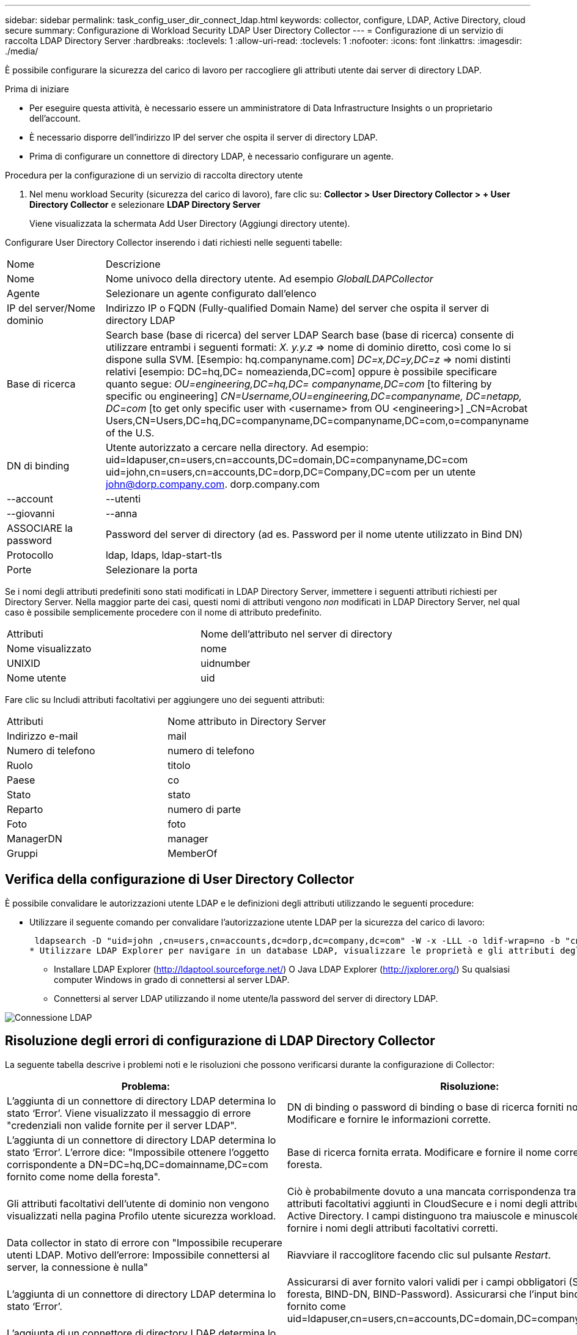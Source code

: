 ---
sidebar: sidebar 
permalink: task_config_user_dir_connect_ldap.html 
keywords: collector, configure, LDAP, Active Directory, cloud secure 
summary: Configurazione di Workload Security LDAP User Directory Collector 
---
= Configurazione di un servizio di raccolta LDAP Directory Server
:hardbreaks:
:toclevels: 1
:allow-uri-read: 
:toclevels: 1
:nofooter: 
:icons: font
:linkattrs: 
:imagesdir: ./media/


[role="lead"]
È possibile configurare la sicurezza del carico di lavoro per raccogliere gli attributi utente dai server di directory LDAP.

.Prima di iniziare
* Per eseguire questa attività, è necessario essere un amministratore di Data Infrastructure Insights o un proprietario dell'account.
* È necessario disporre dell'indirizzo IP del server che ospita il server di directory LDAP.
* Prima di configurare un connettore di directory LDAP, è necessario configurare un agente.


.Procedura per la configurazione di un servizio di raccolta directory utente
. Nel menu workload Security (sicurezza del carico di lavoro), fare clic su:
*Collector > User Directory Collector > + User Directory Collector* e selezionare *LDAP Directory Server*
+
Viene visualizzata la schermata Add User Directory (Aggiungi directory utente).



Configurare User Directory Collector inserendo i dati richiesti nelle seguenti tabelle:

[cols="2*"]
|===


| Nome | Descrizione 


| Nome | Nome univoco della directory utente. Ad esempio _GlobalLDAPCollector_ 


| Agente | Selezionare un agente configurato dall'elenco 


| IP del server/Nome dominio | Indirizzo IP o FQDN (Fully-qualified Domain Name) del server che ospita il server di directory LDAP 


| Base di ricerca | Search base (base di ricerca) del server LDAP Search base (base di ricerca) consente di utilizzare entrambi i seguenti formati: _X. y.y.z_ => nome di dominio diretto, così come lo si dispone sulla SVM. [Esempio: hq.companyname.com] _DC=x,DC=y,DC=z_ => nomi distinti relativi [esempio: DC=hq,DC= nomeazienda,DC=com] oppure è possibile specificare quanto segue: _OU=engineering,DC=hq,DC= companyname,DC=com_ [to filtering by specific ou engineering] _CN=Username,OU=engineering,DC=companyname, DC=netapp, DC=com_ [to get only specific user with <username> from OU <engineering>] _CN=Acrobat Users,CN=Users,DC=hq,DC=companyname,DC=companyname,DC=com,o=companyname of the U.S. 


| DN di binding | Utente autorizzato a cercare nella directory. Ad esempio: uid=ldapuser,cn=users,cn=accounts,DC=domain,DC=companyname,DC=com uid=john,cn=users,cn=accounts,DC=dorp,DC=Company,DC=com per un utente john@dorp.company.com. dorp.company.com 


| --account | --utenti 


| --giovanni | --anna 


| ASSOCIARE la password | Password del server di directory (ad es. Password per il nome utente utilizzato in Bind DN) 


| Protocollo | ldap, ldaps, ldap-start-tls 


| Porte | Selezionare la porta 
|===
Se i nomi degli attributi predefiniti sono stati modificati in LDAP Directory Server, immettere i seguenti attributi richiesti per Directory Server. Nella maggior parte dei casi, questi nomi di attributi vengono _non_ modificati in LDAP Directory Server, nel qual caso è possibile semplicemente procedere con il nome di attributo predefinito.

[cols="2*"]
|===


| Attributi | Nome dell'attributo nel server di directory 


| Nome visualizzato | nome 


| UNIXID | uidnumber 


| Nome utente | uid 
|===
Fare clic su Includi attributi facoltativi per aggiungere uno dei seguenti attributi:

[cols="2*"]
|===


| Attributi | Nome attributo in Directory Server 


| Indirizzo e-mail | mail 


| Numero di telefono | numero di telefono 


| Ruolo | titolo 


| Paese | co 


| Stato | stato 


| Reparto | numero di parte 


| Foto | foto 


| ManagerDN | manager 


| Gruppi | MemberOf 
|===


== Verifica della configurazione di User Directory Collector

È possibile convalidare le autorizzazioni utente LDAP e le definizioni degli attributi utilizzando le seguenti procedure:

* Utilizzare il seguente comando per convalidare l'autorizzazione utente LDAP per la sicurezza del carico di lavoro:
+
 ldapsearch -D "uid=john ,cn=users,cn=accounts,dc=dorp,dc=company,dc=com" -W -x -LLL -o ldif-wrap=no -b "cn=accounts,dc=dorp,dc=company,dc=com" -H ldap://vmwipaapp08.dorp.company.com
* Utilizzare LDAP Explorer per navigare in un database LDAP, visualizzare le proprietà e gli attributi degli oggetti, visualizzare le autorizzazioni, visualizzare lo schema di un oggetto, eseguire ricerche sofisticate che è possibile salvare ed eseguire nuovamente.
+
** Installare LDAP Explorer (http://ldaptool.sourceforge.net/[]) O Java LDAP Explorer (http://jxplorer.org/[]) Su qualsiasi computer Windows in grado di connettersi al server LDAP.
** Connettersi al server LDAP utilizzando il nome utente/la password del server di directory LDAP.




image:CloudSecure_LDAPDialog.png["Connessione LDAP"]



== Risoluzione degli errori di configurazione di LDAP Directory Collector

La seguente tabella descrive i problemi noti e le risoluzioni che possono verificarsi durante la configurazione di Collector:

[cols="2*"]
|===
| Problema: | Risoluzione: 


| L'aggiunta di un connettore di directory LDAP determina lo stato ‘Error’. Viene visualizzato il messaggio di errore "credenziali non valide fornite per il server LDAP". | DN di binding o password di binding o base di ricerca forniti non corretti. Modificare e fornire le informazioni corrette. 


| L'aggiunta di un connettore di directory LDAP determina lo stato ‘Error’. L'errore dice: "Impossibile ottenere l'oggetto corrispondente a DN=DC=hq,DC=domainname,DC=com fornito come nome della foresta". | Base di ricerca fornita errata. Modificare e fornire il nome corretto della foresta. 


| Gli attributi facoltativi dell'utente di dominio non vengono visualizzati nella pagina Profilo utente sicurezza workload. | Ciò è probabilmente dovuto a una mancata corrispondenza tra i nomi degli attributi facoltativi aggiunti in CloudSecure e i nomi degli attributi effettivi in Active Directory. I campi distinguono tra maiuscole e minuscole. Modificare e fornire i nomi degli attributi facoltativi corretti. 


| Data collector in stato di errore con "Impossibile recuperare utenti LDAP. Motivo dell'errore: Impossibile connettersi al server, la connessione è nulla" | Riavviare il raccoglitore facendo clic sul pulsante _Restart_. 


| L'aggiunta di un connettore di directory LDAP determina lo stato ‘Error’. | Assicurarsi di aver fornito valori validi per i campi obbligatori (Server, nome-foresta, BIND-DN, BIND-Password). Assicurarsi che l'input bind-DN sia sempre fornito come uid=ldapuser,cn=users,cn=accounts,DC=domain,DC=companyname,DC=com. 


| L'aggiunta di un connettore di directory LDAP determina lo stato ‘RETENTATIVO'. Mostra l'errore "Impossibile determinare lo stato del raccoglitore e riprovare" | Verificare che siano forniti l'indirizzo IP del server e la base di ricerca corretti /// 


| Durante l'aggiunta della directory LDAP viene visualizzato il seguente messaggio di errore: "Impossibile determinare lo stato del raccoglitore entro 2 tentativi, riavviare nuovamente il raccoglitore (codice errore: AGENT008)" | Verificare che siano forniti l'indirizzo IP del server e la base di ricerca corretti 


| L'aggiunta di un connettore di directory LDAP determina lo stato ‘RETENTATIVO'. Mostra l'errore "Impossibile definire lo stato del raccoglitore, motivo comando TCP [Connect(localhost:35012,None,List(),some(,seconds),true)] non riuscito a causa di java.net.ConnectionException:Connection rifiutato." | IP o FQDN non corretti forniti per il server ad. Modificare e fornire l'indirizzo IP o l'FQDN corretto. //// 


| L'aggiunta di un connettore di directory LDAP determina lo stato ‘Error’. Viene visualizzato il messaggio di errore "Impossibile stabilire la connessione LDAP". | Indirizzo IP o FQDN errato fornito per il server LDAP. Modificare e fornire l'indirizzo IP o l'FQDN corretto. O valore errato per la porta fornita. Provare a utilizzare i valori di porta predefiniti o il numero di porta corretto per il server LDAP. 


| L'aggiunta di un connettore di directory LDAP determina lo stato ‘Error’. L'errore indica che non è stato possibile caricare le impostazioni. Motivo: Si è verificato un errore nella configurazione dell'origine dati. Motivo specifico: /Connector/conf/application.conf: 70: ldap.ldap-port ha una STRINGA di tipo piuttosto che UN NUMERO" | Valore errato per la porta fornita. Provare a utilizzare i valori di porta predefiniti o il numero di porta corretto per il server ad. 


| Ho iniziato con gli attributi obbligatori e ho funzionato. Dopo aver aggiunto i dati facoltativi, i dati degli attributi facoltativi non vengono recuperati da ad. | Ciò è probabilmente dovuto a una mancata corrispondenza tra gli attributi opzionali aggiunti in CloudSecure e i nomi degli attributi effettivi in Active Directory. Modificare e fornire il nome dell'attributo obbligatorio o facoltativo corretto. 


| Dopo aver riavviato il collector, quando avverrà la sincronizzazione LDAP? | La sincronizzazione LDAP viene eseguita immediatamente dopo il riavvio del collector. Il recupero dei dati utente di circa 300.000 utenti richiede circa 15 minuti e viene aggiornato automaticamente ogni 12 ore. 


| I dati dell'utente vengono sincronizzati da LDAP a CloudSecure. Quando verranno cancellati i dati? | I dati dell'utente vengono conservati per 13 mesi in caso di mancato aggiornamento. Se il tenant viene cancellato, i dati verranno cancellati. 


| LDAP Directory Connector si trova nello stato ‘Error’. "Connettore in stato di errore. Nome del servizio: UsersLdap. Motivo dell'errore: Impossibile recuperare gli utenti LDAP. Motivo del guasto: 80090308: LdapErr: DSID-0C090453, commento: AcceptSecurityContext error, data 52e, v3839" | Nome di foresta specificato errato. Vedere sopra per informazioni su come fornire il nome corretto della foresta. 


| Il numero di telefono non viene inserito nella pagina del profilo utente. | Ciò è probabilmente dovuto a un problema di mappatura degli attributi con Active Directory. 1. Modificare lo specifico Active Directory Collector che sta recuperando le informazioni dell'utente da Active Directory. 2. Nota sotto gli attributi facoltativi, è presente un nome di campo "numero di telefono" mappato all'attributo Active Directory ‘numero di telefono’. 4. Ora, utilizzare lo strumento Active Directory Explorer come descritto in precedenza per esplorare il server LDAP Directory e visualizzare il nome dell'attributo corretto. 3. Assicurarsi che nella directory LDAP sia presente un attributo denominato ‘Telephonenumber’ che abbia effettivamente il numero di telefono dell'utente. 5. Diciamo che nella directory LDAP è stato modificato in ‘phonenumber’. 6. Quindi, modificare CloudSecure User Directory Collector. Nella sezione opzionale degli attributi, sostituire ‘Telephonenumber’ con ‘phonenumber’. 7. Salvare Active Directory Collector, il Collector si riavvierà e otterrà il numero di telefono dell'utente e lo visualizzerà nella pagina del profilo utente. 


| Se il certificato di crittografia (SSL) è attivato sul server Active Directory (ad), il servizio di raccolta directory utente di workload Security non può connettersi al server ad. | Disattivare la crittografia ad Server prima di configurare un User Directory Collector. Una volta recuperato il dettaglio dell'utente, questo sarà disponibile per 13 mesi. Se il server ad si disconnette dopo aver recuperato i dettagli dell'utente, i nuovi utenti aggiunti in ad non verranno recuperati. Per recuperare di nuovo, è necessario connettere ad ad ad il raccoglitore di directory dell'utente. 
|===